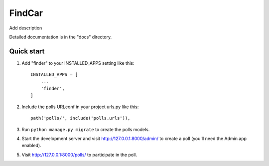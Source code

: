FindCar
=====

Add description

Detailed documentation is in the "docs" directory.

Quick start
-----------

1. Add "finder" to your INSTALLED_APPS setting like this::

    INSTALLED_APPS = [
        ...
        'finder',
    ]

2. Include the polls URLconf in your project urls.py like this::

    path('polls/', include('polls.urls')),

3. Run ``python manage.py migrate`` to create the polls models.

4. Start the development server and visit http://127.0.0.1:8000/admin/
   to create a poll (you'll need the Admin app enabled).

5. Visit http://127.0.0.1:8000/polls/ to participate in the poll.